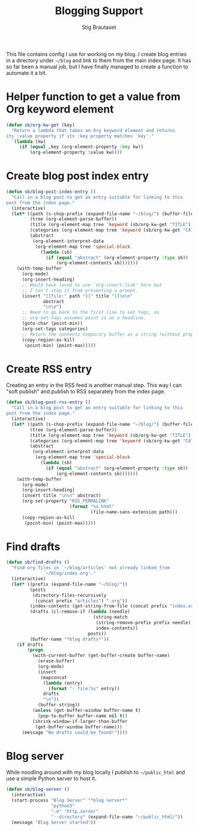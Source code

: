#+title: Blogging Support
#+Author: Stig Brautaset
#+PROPERTY: header-args:              :mkdirp yes
#+PROPERTY: header-args:emacs-lisp    :tangle ~/.emacs.d/blogging.el :results silent
#+STARTUP: content

This file contains config I use for working on my blog. I create blog
entries in a directory under =~/blog= and link to them from the main
index page. It has so far been a manual job, but I have finally
managed to create a function to automate it a bit.

* Helper function to get a value from Org keyword element

#+begin_src emacs-lisp
  (defun sb/org-kw-get (key)
    "Return a lambda that takes an Org keyword element and returns
  its :value property if its :key property matches `key'."
    `(lambda (kw)
       (if (equal ,key (org-element-property :key kw))
           (org-element-property :value kw))))
#+end_src

* Create blog post index entry

  #+BEGIN_SRC emacs-lisp
    (defun sb/blog-post-index-entry ()
      "Call in a blog post to get an entry suitable for linking to this
    post from the index page."
      (interactive)
      (let* ((path (s-chop-prefix (expand-file-name "~/blog/") (buffer-file-name)))
             (tree (org-element-parse-buffer))
             (title (org-element-map tree 'keyword (sb/org-kw-get "TITLE") nil t))
             (categories (org-element-map tree 'keyword (sb/org-kw-get "CATEGORY")))
             (abstract
              (org-element-interpret-data
               (org-element-map tree 'special-block
                 (lambda (sb)
                   (if (equal "abstract" (org-element-property :type sb))
                       (org-element-contents sb)))))))
        (with-temp-buffer
          (org-mode)
          (org-insert-heading)
          ;; Would have loved to use `org-insert-link' here but
          ;; I can't stop it from presenting a prompt.
          (insert "[[file:" path "][" title "]]\n\n"
                  abstract
                  "\n\n")
          ;; Need to go back to the first line to set tags, as
          ;; org-set-tags assumes point is on a headline.
          (goto-char (point-min))
          (org-set-tags categories)
          ;; Return the contents temporary buffer as a string *without properties*
          (copy-region-as-kill
           (point-min) (point-max)))))
  #+END_SRC

* Create RSS entry

Creating an entry in the RSS feed is another manual step. This way I
can "soft publish" and publish to RSS separately from the index page.

#+begin_src emacs-lisp
  (defun sb/blog-post-rss-entry ()
    "Call in a blog post to get an entry suitable for linking to this
  post from the index page."
    (interactive)
    (let* ((path (s-chop-prefix (expand-file-name "~/blog/") (buffer-file-name)))
           (tree (org-element-parse-buffer))
           (title (org-element-map tree 'keyword (sb/org-kw-get "TITLE") nil t))
           (categories (org-element-map tree 'keyword (sb/org-kw-get "CATEGORY")))
           (abstract
            (org-element-interpret-data
             (org-element-map tree 'special-block
               (lambda (sb)
                 (if (equal "abstract" (org-element-property :type sb))
                     (org-element-contents sb)))))))
      (with-temp-buffer
        (org-mode)
        (org-insert-heading)
        (insert title "\n\n" abstract)
        (org-set-property "RSS_PERMALINK"
                          (format "%s.html"
                                  (file-name-sans-extension path)))
        (copy-region-as-kill
         (point-min) (point-max)))))
#+end_src

* Find drafts

#+begin_src emacs-lisp
  (defun sb/find-drafts ()
    "Find org files in `~/blog/articles' not already linked from
                `~/blog/index.org'."
    (interactive)
    (let* ((prefix (expand-file-name "~/blog/"))
           (posts
            (directory-files-recursively
             (concat prefix "articles") ".org"))
           (index-contents (get-string-from-file (concat prefix "index.org")))
           (drafts (cl-remove-if (lambda (needle)
                                   (string-match
                                    (string-remove-prefix prefix needle)
                                    index-contents))
                                 posts))
           (buffer-name "*blog drafts*"))
      (if drafts
          (progn
            (with-current-buffer (get-buffer-create buffer-name)
              (erase-buffer)
              (org-mode)
              (insert
               (mapconcat
                (lambda (entry)
                  (format "- file:%s" entry))
                drafts
                "\n"))
              (buffer-string))
            (unless (get-buffer-window buffer-name t)
              (pop-to-buffer buffer-name nil t))
            (shrink-window-if-larger-than-buffer
             (get-buffer-window buffer-name)))
        (message "No drafts could be found!"))))
#+end_src

* Blog server

While noodling around with my blog locally I publish to =~/public_html=
and use a simple Python server to host it.

#+begin_src emacs-lisp
  (defun sb/blog-server ()
    (interactive)
    (start-process "Blog Server" "*blog server*"
                   "python3"
                   "-m" "http.server"
                   "--directory" (expand-file-name "~/public_html/"))
    (message "Blog Server started"))
#+end_src
